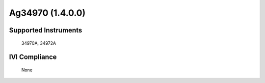 Ag34970 (1.4.0.0)
+++++++++++++++++


Supported Instruments
---------------------

    34970A,
    34972A

IVI Compliance
--------------

    None
